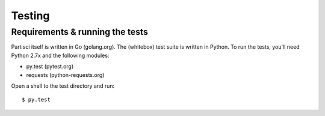 Testing
=======

Requirements & running the tests
--------------------------------

Partisci itself is written in Go (golang.org). The (whitebox) test suite is written in Python. To run the tests, you'll need Python 2.7x and the following modules:

* py.test (pytest.org)
* requests (python-requests.org)

Open a shell to the test directory and run::

  $ py.test


